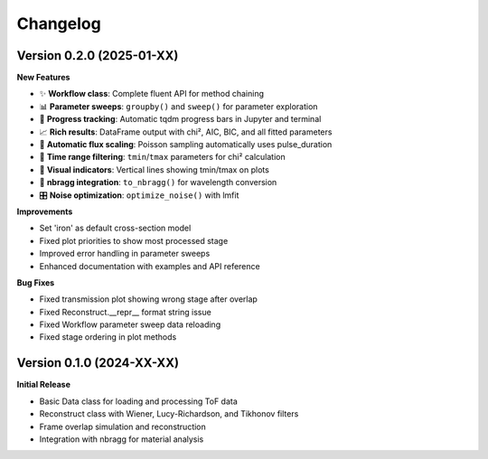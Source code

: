Changelog
=========

Version 0.2.0 (2025-01-XX)
--------------------------

**New Features**

- ✨ **Workflow class**: Complete fluent API for method chaining
- 📊 **Parameter sweeps**: ``groupby()`` and ``sweep()`` for parameter exploration
- 🎯 **Progress tracking**: Automatic tqdm progress bars in Jupyter and terminal
- 📈 **Rich results**: DataFrame output with chi², AIC, BIC, and all fitted parameters
- 🔧 **Automatic flux scaling**: Poisson sampling automatically uses pulse_duration
- 📏 **Time range filtering**: ``tmin``/``tmax`` parameters for chi² calculation
- 📍 **Visual indicators**: Vertical lines showing tmin/tmax on plots
- 🔗 **nbragg integration**: ``to_nbragg()`` for wavelength conversion
- 🎛️ **Noise optimization**: ``optimize_noise()`` with lmfit

**Improvements**

- Set 'iron' as default cross-section model
- Fixed plot priorities to show most processed stage
- Improved error handling in parameter sweeps
- Enhanced documentation with examples and API reference

**Bug Fixes**

- Fixed transmission plot showing wrong stage after overlap
- Fixed Reconstruct.__repr__ format string issue
- Fixed Workflow parameter sweep data reloading
- Fixed stage ordering in plot methods

Version 0.1.0 (2024-XX-XX)
--------------------------

**Initial Release**

- Basic Data class for loading and processing ToF data
- Reconstruct class with Wiener, Lucy-Richardson, and Tikhonov filters
- Frame overlap simulation and reconstruction
- Integration with nbragg for material analysis
